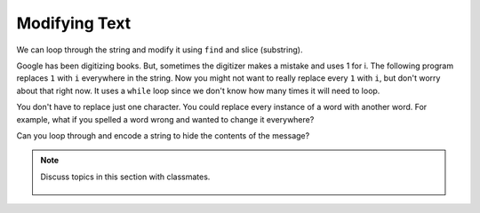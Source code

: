 ..  Copyright (C)  Mark Guzdial, Barbara Ericson, Briana Morrison
    Permission is granted to copy, distribute and/or modify this document
    under the terms of the GNU Free Documentation License, Version 1.3 or
    any later version published by the Free Software Foundation; with
    Invariant Sections being Forward, Prefaces, and Contributor List,
    no Front-Cover Texts, and no Back-Cover Texts.  A copy of the license
    is included in the section entitled "GNU Free Documentation License".
    
.. |audiobutton| image:: Figures/start-audio-tour.png
    :height: 20px
    :align: top
    :alt: audio tour button

.. 	qnum::
	:start: 1
	:prefix: csp-9-4-
	
.. highlight:: java
   :linenothreshold: 4

Modifying Text
===============

We can loop through the string and modify it using ``find`` and slice (substring).  

Google has been digitizing books.  But, sometimes the digitizer makes a mistake and uses 1 for i.  The following program replaces ``1`` with ``i`` everywhere in the string.  Now you might not want to really replace every ``1`` with ``i``, but don't worry about that right now.  It uses a ``while`` loop since we don't know how many times it will need to loop.

.. codelens:: Change_Ones
    :question: What is the value of pos after the line with the red arrow executes?
    :breakline: 5
    :feedback: Remember that find returns the starting index if the target string is found and -1 if not.  
    :correct: globals.pos
	
    str = "Th1s is a str1ng"
    pos = str.find("1")
    while pos >= 0:
        str = str[0:pos] + "i" + str[pos+1:len(str)]
        pos = str.find("1")
    print(str)
    
You don't have to replace just one character.  You could replace every instance of a word with another word.  For example, what if you spelled a word wrong and wanted to change it everywhere?

.. codelens:: Change_Word
    :question: What is the value of pos after the line with the red arrow executes?
    :breakline: 6
    :feedback: Remember that find returns the starting index if the target string is found and -1 if not.  
    :correct: globals.pos
	
    str = "He wanted a peice of candy"
    str = str + " so he gave her a peice."
    pos = str.find("peice")
    while pos >= 0:
        str = str[0:pos] + "piece" + str[pos+len("peice"):len(str)]
        pos = str.find("peice")
    print(str)
    
Can you loop through and encode a string to hide the contents of the message?

.. codelens:: Encode_String
	
    message = "meet me at midnight"
    str = "abcdefghijklmnopqrstuvwxyz. "
    eStr = "zyxwvutsrqponmlkjihgfedcba ."
    encodedMessage = ""
    for letter in message:
        pos = str.find(letter)
        encodedMessage = encodedMessage + eStr[pos:pos+1]
    print(encodedMessage)


.. mchoice:: 9_4_1_replace_m
   :answer_a: a
   :answer_b: d
   :answer_c: w
   :answer_d: v
   :correct: d
   :feedback_a: The letter in str is replaced with the letter at the same position in eStr.
   :feedback_b: The letter in str is replaced with the letter at the same position in eStr.
   :feedback_c: Try counting the letters in str to figure out how many letters to count in eStr.
   :feedback_d: The letter e is at position 4 in str and will be replaced with the letter v at position 4 in eStr.

   What character is e replaced with when the message is encoded?

.. mchoice:: 9_4_2_encodeMess1
   :answer_a: ""
   :answer_b: "o"
   :answer_c: "n"
   :answer_d: "m"
   :correct: c
   :feedback_a: It starts out as the empty string, but a letter is added each time through the loop.
   :feedback_b: The letter in str is replaced with the letter at the same position in eStr.
   :feedback_c: The letter in eStr at the same position as the m in str is n.
   :feedback_d: Notice that we are adding the letter in eStr at pos not the letter in str at pos.

   What is the value of encodedMessage after the loop executes the first time?  

.. parsonsprob:: 9_4_3_Decode_String
   :numbered: left
   :adaptive:

   The program below decodes an encoded message, but the lines are mixed up.  Put the lines in the right order with the right indentation.
   -----
   message = ""
   str = "abcdefghijklmnopqrstuvwxyz. "
   eStr = "zyxwvutsrqponmlkjihgfedcba ."
   encodedMessage = "nvvg.nv.zg.nrwmrtsg"
   =====
   for letter in encodedMessage:
   =====
       pos = eStr.find(letter)
   =====
       message = message + str[pos:pos+1]
   =====
   print(message)

.. tabbed:: 9_4_4_WSt

    .. tab:: Question

       Write the code to replace every 0 with o in the given string 'The 0wl h00ts l0udly'. 

       .. activecode::  9_4_4_WSq
            :nocodelens:

    .. tab:: Answer

      .. activecode::  9_4_4_WSa
          :nocodelens:
          
          str = "The 0wl h00ts l0udly"
          # SET POS TO A VALUE GREATER THAN OR EQUAL TO 0
          pos = 1
          # SET WHILE CONDITION
          while pos >= 0:
              # REPLACE VALUE
              pos = str.find("0")
              if pos == -1:
                break
              str = str[0:pos] + "o" + str[pos+1:len(str)]
          # PRINT RESULT
          print(str)
            
    .. tab:: Discussion 

        .. disqus::
            :shortname: cslearn4u
            :identifier: studentcsp_9_4_4_WSq

.. note::

    Discuss topics in this section with classmates. 

      .. disqus::
          :shortname: cslearn4u
          :identifier: studentcsp_9_4